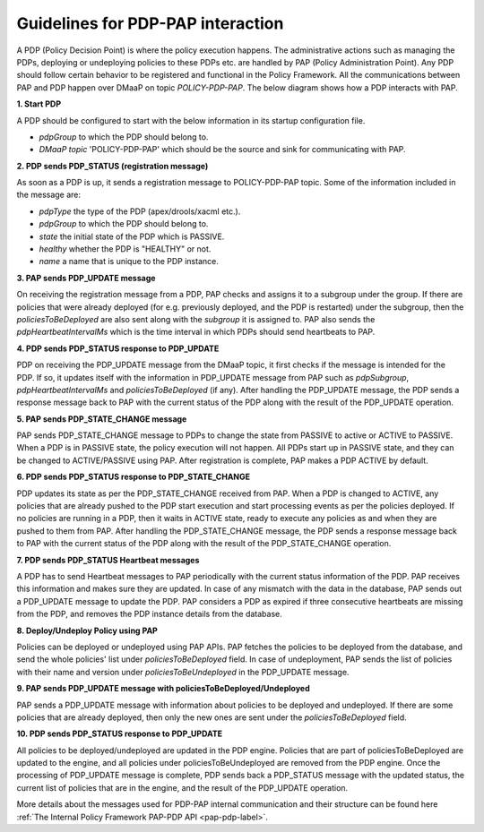 .. This work is licensed under a
.. Creative Commons Attribution 4.0 International License.
.. http://creativecommons.org/licenses/by/4.0

.. _pdp-pap-interaction-label:

Guidelines for PDP-PAP interaction
###################################

.. contents::
    :depth: 3

A PDP (Policy Decision Point) is where the policy execution happens. The administrative actions such as
managing the PDPs, deploying or undeploying policies to these PDPs etc. are handled by PAP (Policy Administration Point).
Any PDP should follow certain behavior to be registered and functional in  the Policy Framework.
All the communications between PAP and PDP happen over DMaaP on topic *POLICY-PDP-PAP*.
The below diagram shows how a PDP interacts with PAP.

.. image:: images/PDP_PAP.svg

**1. Start PDP**

A PDP should be configured to start with the below information in its startup configuration file.

- *pdpGroup* to which the PDP should belong to.
- *DMaaP topic* 'POLICY-PDP-PAP' which should be the source and sink for communicating with PAP.

**2. PDP sends PDP_STATUS (registration message)**

As soon as a PDP is up, it sends a registration message to POLICY-PDP-PAP topic.
Some of the information included in the message are:

- *pdpType* the type of the PDP (apex/drools/xacml etc.).
- *pdpGroup* to which the PDP should belong to.
- *state* the initial state of the PDP which is PASSIVE.
- *healthy* whether the PDP is "HEALTHY" or not.
- *name* a name that is unique to the PDP instance.


.. code-block:: json
  :caption: Sample PDP_STATUS Registration message (from APEX-PDP)
  :linenos:

    {
      "pdpType": "apex",
      "state": "PASSIVE",
      "healthy": "HEALTHY",
      "description": "Pdp Heartbeat",
      "statistics": {
        ..... Omitted for brevity
      },
      "messageName": "PDP_STATUS",
      "requestId": "54926ad0-440f-4b40-9237-40ca754ad00d",
      "timestampMs": 1632325024286,
      "name": "apex-45c6b266-a5fa-4534-b22c-33c2f9a45d02",
      "pdpGroup": "defaultGroup"
    }

**3. PAP sends PDP_UPDATE message**

On receiving the registration message from a PDP, PAP checks and assigns it to a subgroup under the group.
If there are policies that were already deployed (for e.g. previously deployed, and the PDP is restarted)
under the subgroup, then the *policiesToBeDeployed* are also sent along with the *subgroup* it is assigned to.
PAP also sends the *pdpHeartbeatIntervalMs* which is the time interval in which PDPs should send heartbeats to PAP.

.. code-block:: json
  :caption: Sample PDP_UPDATE message (for APEX-PDP)
  :linenos:

    {
      "source": "pap-56c8531d-5376-4e53-a820-6973c62bfb9a",
      "pdpHeartbeatIntervalMs": 120000,
      "policiesToBeDeployed": [],
      "messageName": "PDP_UPDATE",
      "requestId": "3534e54f-4432-4c68-81c8-a6af07e59fb2",
      "timestampMs": 1632325037040,
      "name": "apex-45c6b266-a5fa-4534-b22c-33c2f9a45d02",
      "pdpGroup": "defaultGroup",
      "pdpSubgroup": "apex"
    }

**4. PDP sends PDP_STATUS response to PDP_UPDATE**

PDP on receiving the PDP_UPDATE message from the DMaaP topic, it first checks if the message is intended for the PDP.
If so, it updates itself with the information in PDP_UPDATE message from PAP such as *pdpSubgroup*, *pdpHeartbeatIntervalMs*
and *policiesToBeDeployed* (if any). After handling the PDP_UPDATE message, the PDP sends a response message back to PAP with the
current status of the PDP along with the result of the PDP_UPDATE operation.

.. code-block:: json
  :caption: Sample PDP_STATUS response message (from APEX-PDP)
  :linenos:

    {
      "pdpType": "apex",
      "state": "PASSIVE",
      "healthy": "HEALTHY",
      "description": "Pdp status response message for PdpUpdate",
      "policies": [],
      "statistics": {
        ..... Omitted for brevity
      },
      "response": {
        "responseTo": "3534e54f-4432-4c68-81c8-a6af07e59fb2",
        "responseStatus": "SUCCESS",
        "responseMessage": "Pdp update successful."
      },
      "messageName": "PDP_STATUS",
      "requestId": "e3c72783-4e91-4cb5-8140-e4ac0630706d",
      "timestampMs": 1632325038075,
      "name": "apex-45c6b266-a5fa-4534-b22c-33c2f9a45d02",
      "pdpGroup": "defaultGroup",
      "pdpSubgroup": "apex"
    }


**5. PAP sends PDP_STATE_CHANGE message**

PAP sends PDP_STATE_CHANGE message to PDPs to change the state from PASSIVE to active
or ACTIVE to PASSIVE. When a PDP is in PASSIVE state, the policy execution will not happen.
All PDPs start up in PASSIVE state, and they can be changed to ACTIVE/PASSIVE using PAP.
After registration is complete, PAP makes a PDP ACTIVE by default.

.. code-block:: json
  :caption: Sample PDP_STATE_CHANGE message
  :linenos:

    {
      "source": "pap-56c8531d-5376-4e53-a820-6973c62bfb9a",
      "state": "ACTIVE",
      "messageName": "PDP_STATE_CHANGE",
      "requestId": "90eada6d-bb98-4750-a4e1-b439cb5e041d",
      "timestampMs": 1632325037040,
      "name": "apex-45c6b266-a5fa-4534-b22c-33c2f9a45d02",
      "pdpGroup": "defaultGroup",
      "pdpSubgroup": "apex"
    }

**6. PDP sends PDP_STATUS response to PDP_STATE_CHANGE**

PDP updates its state as per the PDP_STATE_CHANGE received from PAP. When a PDP is changed
to ACTIVE, any policies that are already pushed to the PDP start execution
and start processing events as per the policies deployed. If no policies are running in a PDP,
then it waits in ACTIVE state, ready to execute any policies as and when they are pushed
to them from PAP. After handling the PDP_STATE_CHANGE message, the PDP sends a response message
back to PAP with the current status of the PDP along with the result of the PDP_STATE_CHANGE operation.

.. code-block:: json
  :caption: Sample PDP_STATUS response message (from APEX-PDP)
  :linenos:

    {
      "pdpType": "apex",
      "state": "ACTIVE",
      "healthy": "HEALTHY",
      "description": "Pdp status response message for PdpStateChange",
      "policies": [],
      "statistics": {
        ..... Omitted for brevity
      },
      "response": {
        "responseTo": "90eada6d-bb98-4750-a4e1-b439cb5e041d",
        "responseStatus": "SUCCESS",
        "responseMessage": "State changed to active. No policies are running."
      },
      "messageName": "PDP_STATUS",
      "requestId": "8a88806c-4d3e-4c80-8048-dc85d4bb75dd",
      "timestampMs": 1632325043068,
      "name": "apex-45c6b266-a5fa-4534-b22c-33c2f9a45d02",
      "pdpGroup": "defaultGroup",
      "pdpSubgroup": "apex"
    }

**7. PDP sends PDP_STATUS Heartbeat messages**

A PDP has to send Heartbeat messages to PAP periodically with the current status information
of the PDP. PAP receives this information and makes sure they are updated. In case of any mismatch
with the data in the database, PAP sends out a PDP_UPDATE message to update the PDP.
PAP considers a PDP as expired if three consecutive heartbeats are missing from the PDP,
and removes the PDP instance details from the database.

.. code-block:: json
  :caption: Sample PDP_STATUS response message (from APEX-PDP)
  :linenos:

    {
      "pdpType": "apex",
      "state": "ACTIVE",
      "healthy": "HEALTHY",
      "description": "Pdp Heartbeat",
      "policies": [],
      "statistics": {
        ..... Omitted for brevity
      },
      "messageName": "PDP_STATUS",
      "requestId": "e3c72783-4e91-4cb5-8140-e4ac0630706d",
      "timestampMs": 1632325038075,
      "name": "apex-45c6b266-a5fa-4534-b22c-33c2f9a45d02",
      "pdpGroup": "defaultGroup",
      "pdpSubgroup": "apex"
    }

**8. Deploy/Undeploy Policy using PAP**

Policies can be deployed or undeployed using PAP APIs. PAP fetches the policies to be deployed
from the database, and send the whole policies' list under *policiesToBeDeployed* field.
In case of undeployment, PAP sends the list of policies with their name and version under
*policiesToBeUndeployed* in the PDP_UPDATE message.

**9. PAP sends PDP_UPDATE message with policiesToBeDeployed/Undeployed**

PAP sends a PDP_UPDATE message with information about policies to be deployed and
undeployed. If there are some policies that are already deployed, then only the new ones
are sent under the *policiesToBeDeployed* field.

.. code-block:: json
  :caption: Sample PDP_STATUS response message (from APEX-PDP)
  :linenos:

    {
      "source": "pap-56c8531d-5376-4e53-a820-6973c62bfb9a",
      "pdpHeartbeatIntervalMs": 120000,
      "policiesToBeDeployed": [
        {
          "type": "onap.policies.native.Apex",
          "type_version": "1.0.0",
          "properties": {
          ..... Omitted for brevity
          },
          "name": "onap.policies.apex.Simplecontrolloop",
          "version": "1.0.0",
          "metadata": {
            "policy-id": "onap.policies.apex.Simplecontrolloop",
            "policy-version": "1.0.0"
          }
        }
      ],
      "policiesToBeUndeployed":[],
      "messageName": "PDP_UPDATE",
      "requestId": "3534e54f-4432-4c68-81c8-a6af07e59fb2",
      "timestampMs": 1632325037040,
      "name": "apex-45c6b266-a5fa-4534-b22c-33c2f9a45d02",
      "pdpGroup": "defaultGroup",
      "pdpSubgroup": "apex"
    }

**10. PDP sends PDP_STATUS response to PDP_UPDATE**

All policies to be deployed/undeployed are updated in the PDP engine.
Policies that are part of policiesToBeDeployed are updated to the engine, and
all policies under policiesToBeUndeployed are removed from the PDP engine.
Once the processing of PDP_UPDATE message is complete, PDP sends back a PDP_STATUS
message with the updated status, the current list of policies that are in the
engine, and the result of the PDP_UPDATE operation.

.. code-block:: json
  :caption: Sample PDP_STATUS response message (from APEX-PDP)
  :linenos:

    {
      "pdpType": "apex",
      "state": "ACTIVE",
      "healthy": "HEALTHY",
      "description": "Pdp status response message for PdpUpdate",
      "policies": [
        {
          "name": "onap.policies.apex.Simplecontrolloop",
          "version": "1.0.0"
        }
      ],
      "statistics": {
        "pdpInstanceId": "apex-45c6b266-a5fa-4534-b22c-33c2f9a45d02",
        "timeStamp": "2021-09-22T15:37:18.075436Z",
        "pdpGroupName": "defaultGroup",
        "pdpSubGroupName": "apex",
        "policyExecutedCount": 0,
        "policyExecutedSuccessCount": 0,
        "policyExecutedFailCount": 0,
        "policyDeployCount": 1,
        "policyDeploySuccessCount": 1,
        "policyDeployFailCount": 0,
        "policyUndeployCount": 0,
        "policyUndeploySuccessCount": 0,
        "policyUndeployFailCount": 0
      },
      "response": {
        "responseTo": "4534e54f-4432-4c68-81c8-a6af07e59fb2",
        "responseStatus": "SUCCESS",
        "responseMessage": "Apex engine started. Deployed policies are: onap.policies.apex.Simplecontrolloop:1.0.0"
      },
      "messageName": "PDP_STATUS",
      "requestId": "e3c72783-4e91-4cb5-8140-e4ac0630706d",
      "timestampMs": 1632325038075,
      "name": "apex-45c6b266-a5fa-4534-b22c-33c2f9a45d02",
      "pdpGroup": "defaultGroup",
      "pdpSubgroup": "apex"
    }

More details about the messages used for PDP-PAP internal communication and their structure can be found here
:ref:`The Internal Policy Framework PAP-PDP API <pap-pdp-label>`.
